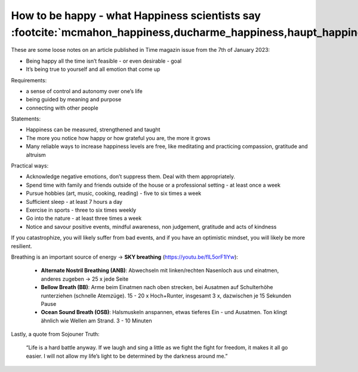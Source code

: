 How to be happy - what Happiness scientists say :footcite:`mcmahon_happiness,ducharme_happiness,haupt_happiness`
----------------------------------------------------------------------------------------------------------------
These are some loose notes on an article published in Time magazin issue from
the 7th of January 2023:

* Being happy all the time isn’t feasible - or even desirable - goal
* It’s being true to yourself and all emotion that come up

Requirements:

- a sense of control and autonomy over one’s life
- being guided by meaning and purpose
- connecting with other people

Statements:

* Happiness can be measured, strengthened and taught
* The more you notice how happy or how grateful you are, the more it grows
* Many reliable ways to increase happiness levels are free, like meditating and
  practicing compassion, gratitude and altruism

Practical ways:

* Acknowledge negative emotions, don’t suppress them. Deal with them appropriately.
* Spend time with family and friends outside of the house or a professional setting - at least once a week
* Pursue hobbies (art, music, cooking, reading) - five to six times a week
* Sufficient sleep - at least 7 hours a day
* Exercise in sports - three to six times weekly
* Go into the nature - at least three times a week
* Notice and savour positive events, mindful awareness, non judgement, gratitude and acts of kindness

If you catastrophize, you will likely suffer from bad events, and if you have an optimistic mindset,
you will likely be more resilient.

Breathing is an important source of energy -> **SKY breathing** (https://youtu.be/flL5orF1lYw):

    - **Alternate Nostril Breathing (ANB)**: Abwechseln mit linken/rechten Nasenloch aus
      und einatmen, anderes zugeben -> 25 x jede Seite
    - **Bellow Breath (BB)**: Arme beim Einatmen nach oben strecken, bei Ausatmen auf
      Schulterhöhe runterziehen (schnelle Atemzüge). 15 - 20 x Hoch+Runter, insgesamt 3 x,
      dazwischen je 15 Sekunden Pause
    - **Ocean Sound Breath (OSB)**: Halsmuskeln anspannen, etwas tieferes Ein - und Ausatmen.
      Ton klingt ähnlich wie Wellen am Strand. 3 - 10 Minuten

Lastly, a quote from Sojouner Truth:

    “Life is a hard battle anyway. If we laugh and sing a little as we fight the
    fight for freedom, it makes it all go easier. I will not allow my life’s light
    to be determined by the darkness around me.”

.. footbibliography::